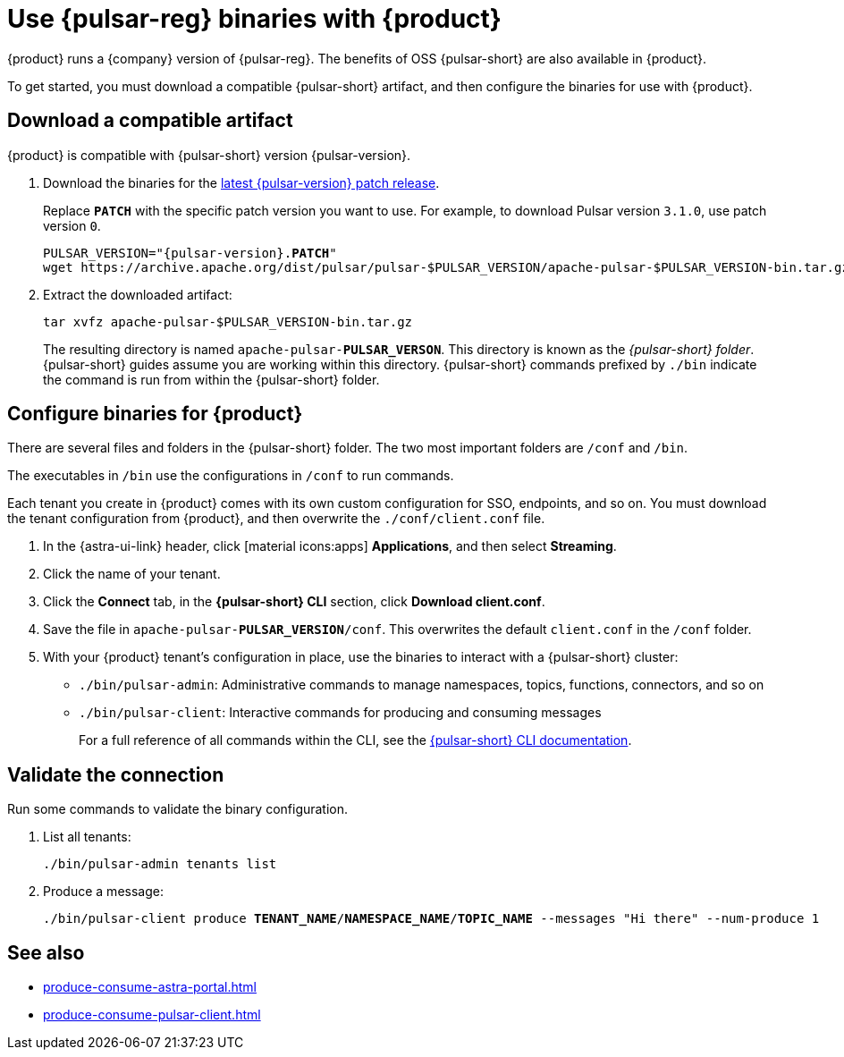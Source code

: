 =  Use {pulsar-reg} binaries with {product}
:navtitle: Configure the {pulsar-short} CLI
:description: Download a compatible {pulsar-short} artifact and configure the binaries for use with {product}.

{product} runs a {company} version of {pulsar-reg}.
The benefits of OSS {pulsar-short} are also available in {product}.

To get started, you must download a compatible {pulsar-short} artifact, and then configure the binaries for use with {product}.

== Download a compatible artifact

{product} is compatible with {pulsar-short} version {pulsar-version}.

. Download the binaries for the https://pulsar.apache.org/download/[latest {pulsar-version} patch release].
+
Replace `**PATCH**` with the specific patch version you want to use.
For example, to download Pulsar version `3.1.0`, use patch version `0`.
+
[source,shell,subs="+quotes,+attributes"]
----
PULSAR_VERSION="{pulsar-version}.**PATCH**"
wget https://archive.apache.org/dist/pulsar/pulsar-$PULSAR_VERSION/apache-pulsar-$PULSAR_VERSION-bin.tar.gz
----

. Extract the downloaded artifact:
+
[source,shell]
----
tar xvfz apache-pulsar-$PULSAR_VERSION-bin.tar.gz
----
+
The resulting directory is named `apache-pulsar-**PULSAR_VERSON**`.
This directory is known as the _{pulsar-short} folder_.
{pulsar-short} guides assume you are working within this directory.
{pulsar-short} commands prefixed by `./bin` indicate the command is run from within the {pulsar-short} folder.

== Configure binaries for {product}

There are several files and folders in the {pulsar-short} folder.
The two most important folders are `/conf` and `/bin`.

The executables in `/bin` use the configurations in `/conf` to run commands.

Each tenant you create in {product} comes with its own custom configuration for SSO, endpoints, and so on.
You must download the tenant configuration from {product}, and then overwrite the `./conf/client.conf` file.

. In the {astra-ui-link} header, click icon:material-icons:apps[] **Applications**, and then select *Streaming*.

. Click the name of your tenant.

. Click the *Connect* tab, in the *{pulsar-short} CLI* section, click *Download client.conf*.

. Save the file in `apache-pulsar-**PULSAR_VERSION**/conf`.
This overwrites the default `client.conf` in the `/conf` folder.

. With your {product} tenant's configuration in place, use the binaries to interact with a {pulsar-short} cluster:
+
* `./bin/pulsar-admin`: Administrative commands to manage namespaces, topics, functions, connectors, and so on
* `./bin/pulsar-client`: Interactive commands for producing and consuming messages
+
For a full reference of all commands within the CLI, see the https://pulsar.apache.org/docs/reference-cli-tools/[{pulsar-short} CLI documentation].

== Validate the connection

Run some commands to validate the binary configuration.

. List all tenants:
+
[source,shell]
----
./bin/pulsar-admin tenants list
----

. Produce a message:
+
[source,shell,subs="+quotes"]
----
./bin/pulsar-client produce **TENANT_NAME**/**NAMESPACE_NAME**/**TOPIC_NAME** --messages "Hi there" --num-produce 1
----

== See also

* xref:produce-consume-astra-portal.adoc[]
* xref:produce-consume-pulsar-client.adoc[]